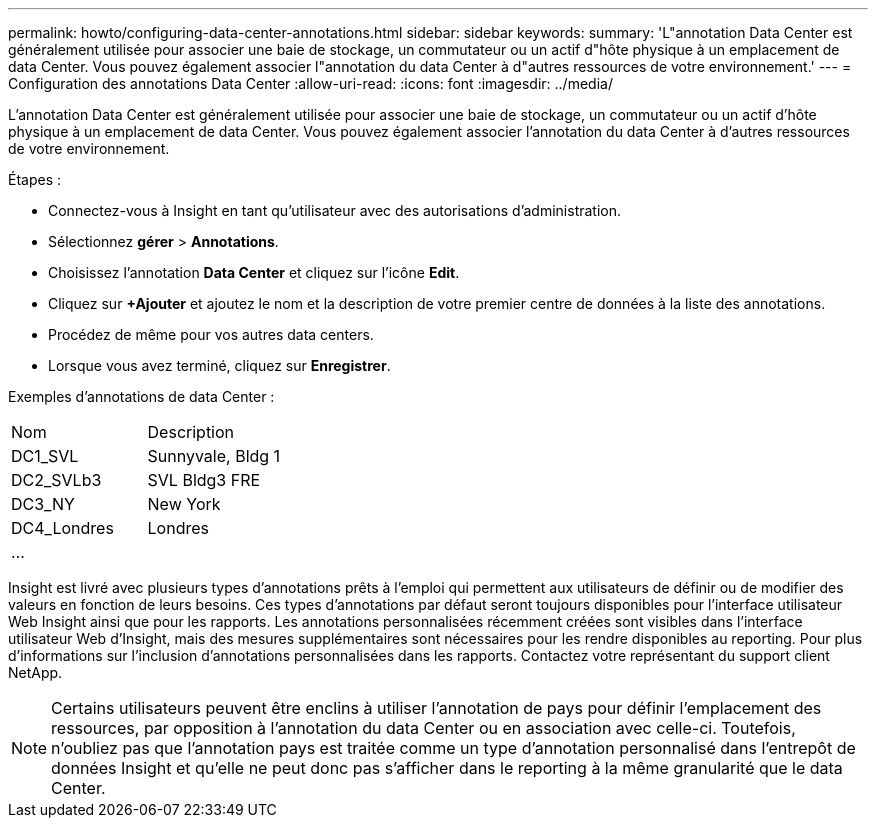 ---
permalink: howto/configuring-data-center-annotations.html 
sidebar: sidebar 
keywords:  
summary: 'L"annotation Data Center est généralement utilisée pour associer une baie de stockage, un commutateur ou un actif d"hôte physique à un emplacement de data Center. Vous pouvez également associer l"annotation du data Center à d"autres ressources de votre environnement.' 
---
= Configuration des annotations Data Center
:allow-uri-read: 
:icons: font
:imagesdir: ../media/


[role="lead"]
L'annotation Data Center est généralement utilisée pour associer une baie de stockage, un commutateur ou un actif d'hôte physique à un emplacement de data Center. Vous pouvez également associer l'annotation du data Center à d'autres ressources de votre environnement.

Étapes :

* Connectez-vous à Insight en tant qu'utilisateur avec des autorisations d'administration.
* Sélectionnez *gérer* > *Annotations*.
* Choisissez l'annotation *Data Center* et cliquez sur l'icône *Edit*.
* Cliquez sur *+Ajouter* et ajoutez le nom et la description de votre premier centre de données à la liste des annotations.
* Procédez de même pour vos autres data centers.
* Lorsque vous avez terminé, cliquez sur *Enregistrer*.


Exemples d'annotations de data Center :

|===


| Nom | Description 


 a| 
DC1_SVL
 a| 
Sunnyvale, Bldg 1



 a| 
DC2_SVLb3
 a| 
SVL Bldg3 FRE



 a| 
DC3_NY
 a| 
New York



 a| 
DC4_Londres
 a| 
Londres



 a| 
...
 a| 

|===
Insight est livré avec plusieurs types d'annotations prêts à l'emploi qui permettent aux utilisateurs de définir ou de modifier des valeurs en fonction de leurs besoins. Ces types d'annotations par défaut seront toujours disponibles pour l'interface utilisateur Web Insight ainsi que pour les rapports. Les annotations personnalisées récemment créées sont visibles dans l'interface utilisateur Web d'Insight, mais des mesures supplémentaires sont nécessaires pour les rendre disponibles au reporting. Pour plus d'informations sur l'inclusion d'annotations personnalisées dans les rapports. Contactez votre représentant du support client NetApp.

[NOTE]
====
Certains utilisateurs peuvent être enclins à utiliser l'annotation de pays pour définir l'emplacement des ressources, par opposition à l'annotation du data Center ou en association avec celle-ci. Toutefois, n'oubliez pas que l'annotation pays est traitée comme un type d'annotation personnalisé dans l'entrepôt de données Insight et qu'elle ne peut donc pas s'afficher dans le reporting à la même granularité que le data Center.

====